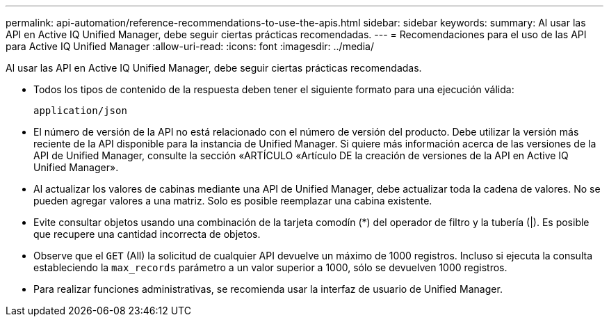 ---
permalink: api-automation/reference-recommendations-to-use-the-apis.html 
sidebar: sidebar 
keywords:  
summary: Al usar las API en Active IQ Unified Manager, debe seguir ciertas prácticas recomendadas. 
---
= Recomendaciones para el uso de las API para Active IQ Unified Manager
:allow-uri-read: 
:icons: font
:imagesdir: ../media/


[role="lead"]
Al usar las API en Active IQ Unified Manager, debe seguir ciertas prácticas recomendadas.

* Todos los tipos de contenido de la respuesta deben tener el siguiente formato para una ejecución válida:
+
[listing]
----
application/json
----
* El número de versión de la API no está relacionado con el número de versión del producto. Debe utilizar la versión más reciente de la API disponible para la instancia de Unified Manager. Si quiere más información acerca de las versiones de la API de Unified Manager, consulte la sección «ARTÍCULO «Artículo DE la creación de versiones de la API en Active IQ Unified Manager».
* Al actualizar los valores de cabinas mediante una API de Unified Manager, debe actualizar toda la cadena de valores. No se pueden agregar valores a una matriz. Solo es posible reemplazar una cabina existente.
* Evite consultar objetos usando una combinación de la tarjeta comodín (*) del operador de filtro y la tubería (|). Es posible que recupere una cantidad incorrecta de objetos.
* Observe que el `GET` (All) la solicitud de cualquier API devuelve un máximo de 1000 registros. Incluso si ejecuta la consulta estableciendo la `max_records` parámetro a un valor superior a 1000, sólo se devuelven 1000 registros.
* Para realizar funciones administrativas, se recomienda usar la interfaz de usuario de Unified Manager.

